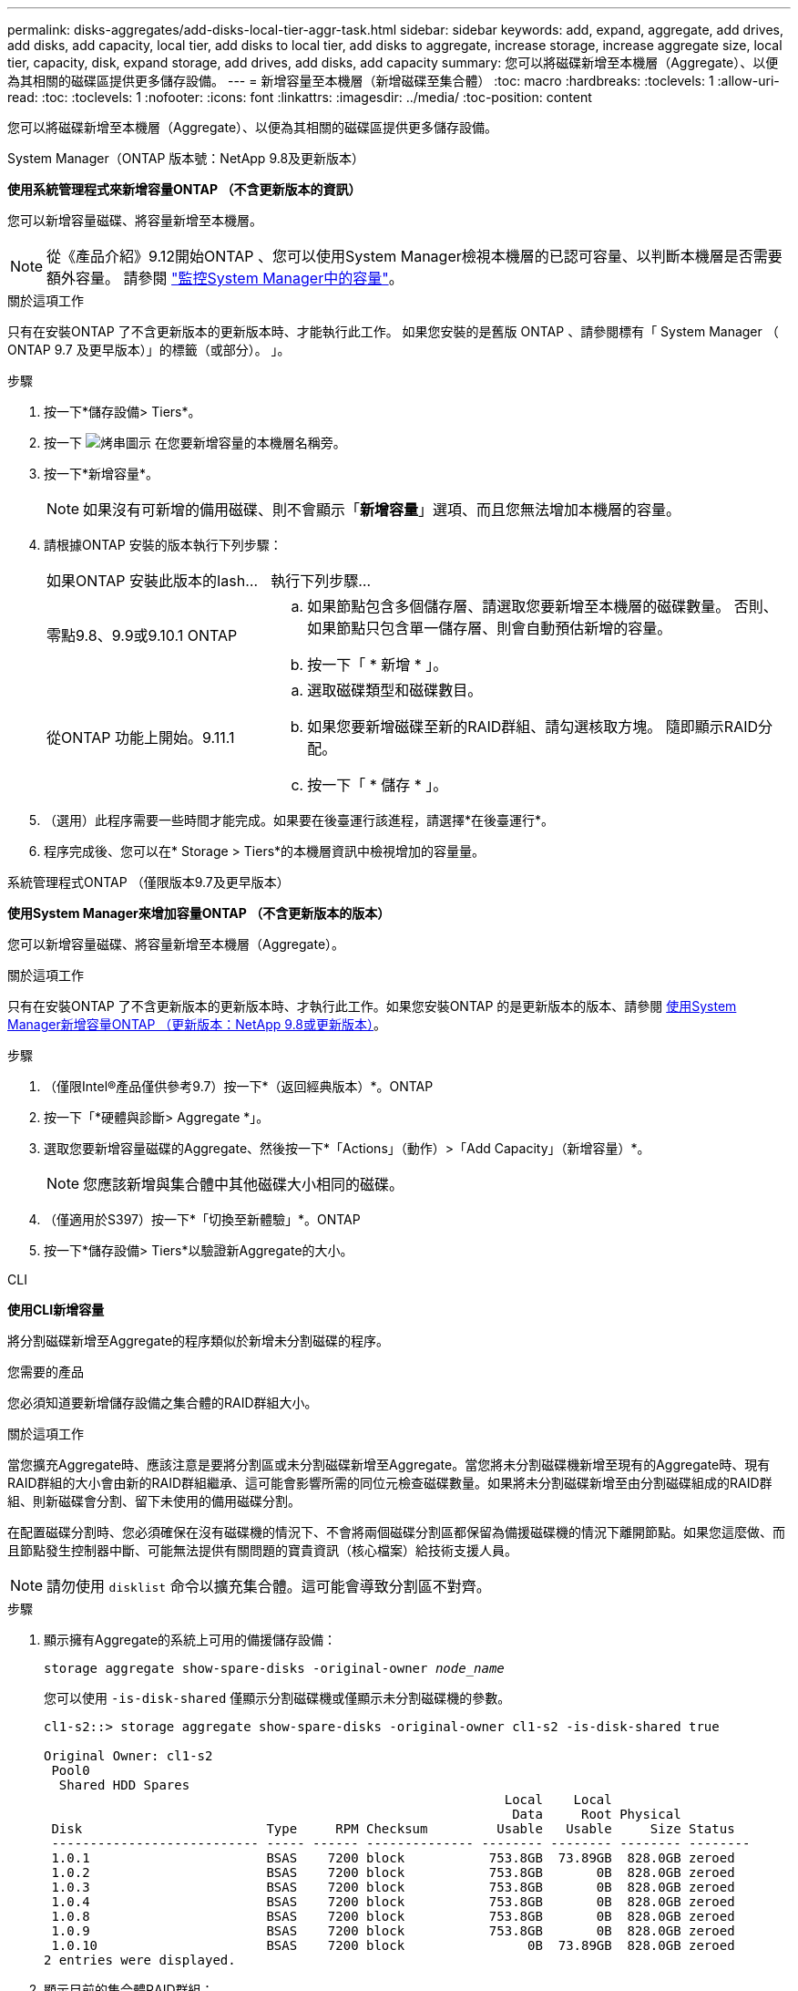 ---
permalink: disks-aggregates/add-disks-local-tier-aggr-task.html 
sidebar: sidebar 
keywords: add, expand, aggregate, add drives, add disks, add capacity, local tier, add disks to local tier, add disks to aggregate, increase storage, increase aggregate size, local tier, capacity, disk, expand storage, add drives, add disks, add capacity 
summary: 您可以將磁碟新增至本機層（Aggregate）、以便為其相關的磁碟區提供更多儲存設備。 
---
= 新增容量至本機層（新增磁碟至集合體）
:toc: macro
:hardbreaks:
:toclevels: 1
:allow-uri-read: 
:toc: 
:toclevels: 1
:nofooter: 
:icons: font
:linkattrs: 
:imagesdir: ../media/
:toc-position: content


[role="lead"]
您可以將磁碟新增至本機層（Aggregate）、以便為其相關的磁碟區提供更多儲存設備。

[role="tabbed-block"]
====
.System Manager（ONTAP 版本號：NetApp 9.8及更新版本）
--
*使用系統管理程式來新增容量ONTAP （不含更新版本的資訊）*

您可以新增容量磁碟、將容量新增至本機層。


NOTE: 從《產品介紹》9.12開始ONTAP 、您可以使用System Manager檢視本機層的已認可容量、以判斷本機層是否需要額外容量。  請參閱  link:../concept_capacity_measurements_in_sm.html["監控System Manager中的容量"]。

.關於這項工作
只有在安裝ONTAP 了不含更新版本的更新版本時、才能執行此工作。  如果您安裝的是舊版 ONTAP 、請參閱標有「 System Manager （ ONTAP 9.7 及更早版本）」的標籤（或部分）。
」。

.步驟
. 按一下*儲存設備> Tiers*。
. 按一下 image:icon_kabob.gif["烤串圖示"] 在您要新增容量的本機層名稱旁。
. 按一下*新增容量*。
+

NOTE: 如果沒有可新增的備用磁碟、則不會顯示「*新增容量*」選項、而且您無法增加本機層的容量。

. 請根據ONTAP 安裝的版本執行下列步驟：
+
[cols="30,70"]
|===


| 如果ONTAP 安裝此版本的Iash... | 執行下列步驟... 


 a| 
零點9.8、9.9或9.10.1 ONTAP
 a| 
.. 如果節點包含多個儲存層、請選取您要新增至本機層的磁碟數量。  否則、如果節點只包含單一儲存層、則會自動預估新增的容量。
.. 按一下「 * 新增 * 」。




 a| 
從ONTAP 功能上開始。9.11.1
 a| 
.. 選取磁碟類型和磁碟數目。
.. 如果您要新增磁碟至新的RAID群組、請勾選核取方塊。  隨即顯示RAID分配。
.. 按一下「 * 儲存 * 」。


|===
. （選用）此程序需要一些時間才能完成。如果要在後臺運行該進程，請選擇*在後臺運行*。
. 程序完成後、您可以在* Storage > Tiers*的本機層資訊中檢視增加的容量量。


--
.系統管理程式ONTAP （僅限版本9.7及更早版本）
--
*使用System Manager來增加容量ONTAP （不含更新版本的版本）*

您可以新增容量磁碟、將容量新增至本機層（Aggregate）。

.關於這項工作
只有在安裝ONTAP 了不含更新版本的更新版本時、才執行此工作。如果您安裝ONTAP 的是更新版本的版本、請參閱 <<increase-cap-98-later,使用System Manager新增容量ONTAP （更新版本：NetApp 9.8或更新版本）>>。

.步驟
. （僅限Intel®產品僅供參考9.7）按一下*（返回經典版本）*。ONTAP
. 按一下「*硬體與診斷> Aggregate *」。
. 選取您要新增容量磁碟的Aggregate、然後按一下*「Actions」（動作）>「Add Capacity」（新增容量）*。
+

NOTE: 您應該新增與集合體中其他磁碟大小相同的磁碟。

. （僅適用於S397）按一下*「切換至新體驗」*。ONTAP
. 按一下*儲存設備> Tiers*以驗證新Aggregate的大小。


--
.CLI
--
*使用CLI新增容量*

將分割磁碟新增至Aggregate的程序類似於新增未分割磁碟的程序。

.您需要的產品
您必須知道要新增儲存設備之集合體的RAID群組大小。

.關於這項工作
當您擴充Aggregate時、應該注意是要將分割區或未分割磁碟新增至Aggregate。當您將未分割磁碟機新增至現有的Aggregate時、現有RAID群組的大小會由新的RAID群組繼承、這可能會影響所需的同位元檢查磁碟數量。如果將未分割磁碟新增至由分割磁碟組成的RAID群組、則新磁碟會分割、留下未使用的備用磁碟分割。

在配置磁碟分割時、您必須確保在沒有磁碟機的情況下、不會將兩個磁碟分割區都保留為備援磁碟機的情況下離開節點。如果您這麼做、而且節點發生控制器中斷、可能無法提供有關問題的寶貴資訊（核心檔案）給技術支援人員。


NOTE: 請勿使用 `disklist` 命令以擴充集合體。這可能會導致分割區不對齊。

.步驟
. 顯示擁有Aggregate的系統上可用的備援儲存設備：
+
`storage aggregate show-spare-disks -original-owner _node_name_`

+
您可以使用 `-is-disk-shared` 僅顯示分割磁碟機或僅顯示未分割磁碟機的參數。

+
[listing]
----
cl1-s2::> storage aggregate show-spare-disks -original-owner cl1-s2 -is-disk-shared true

Original Owner: cl1-s2
 Pool0
  Shared HDD Spares
                                                            Local    Local
                                                             Data     Root Physical
 Disk                        Type     RPM Checksum         Usable   Usable     Size Status
 --------------------------- ----- ------ -------------- -------- -------- -------- --------
 1.0.1                       BSAS    7200 block           753.8GB  73.89GB  828.0GB zeroed
 1.0.2                       BSAS    7200 block           753.8GB       0B  828.0GB zeroed
 1.0.3                       BSAS    7200 block           753.8GB       0B  828.0GB zeroed
 1.0.4                       BSAS    7200 block           753.8GB       0B  828.0GB zeroed
 1.0.8                       BSAS    7200 block           753.8GB       0B  828.0GB zeroed
 1.0.9                       BSAS    7200 block           753.8GB       0B  828.0GB zeroed
 1.0.10                      BSAS    7200 block                0B  73.89GB  828.0GB zeroed
2 entries were displayed.
----
. 顯示目前的集合體RAID群組：
+
`storage aggregate show-status _aggr_name_`

+
[listing]
----
cl1-s2::> storage aggregate show-status -aggregate data_1

Owner Node: cl1-s2
 Aggregate: data_1 (online, raid_dp) (block checksums)
  Plex: /data_1/plex0 (online, normal, active, pool0)
   RAID Group /data_1/plex0/rg0 (normal, block checksums)
                                              Usable Physical
     Position Disk        Pool Type     RPM     Size     Size Status
     -------- ----------- ---- ----- ------ -------- -------- ----------
     shared   1.0.10        0   BSAS    7200  753.8GB  828.0GB (normal)
     shared   1.0.5         0   BSAS    7200  753.8GB  828.0GB (normal)
     shared   1.0.6         0   BSAS    7200  753.8GB  828.0GB (normal)
     shared   1.0.11        0   BSAS    7200  753.8GB  828.0GB (normal)
     shared   1.0.0         0   BSAS    7200  753.8GB  828.0GB (normal)
5 entries were displayed.
----
. 模擬將儲存設備新增至Aggregate：
+
`storage aggregate add-disks -aggregate _aggr_name_ -diskcount _number_of_disks_or_partitions_ -simulate true`

+
無需實際配置任何儲存設備、即可查看新增儲存設備的結果。如果模擬命令顯示任何警告、您可以調整命令並重複模擬。

+
[listing]
----
cl1-s2::> storage aggregate add-disks -aggregate aggr_test -diskcount 5 -simulate true

Disks would be added to aggregate "aggr_test" on node "cl1-s2" in the
following manner:

First Plex

  RAID Group rg0, 5 disks (block checksum, raid_dp)
                                                      Usable Physical
    Position   Disk                      Type           Size     Size
    ---------- ------------------------- ---------- -------- --------
    shared     1.11.4                    SSD         415.8GB  415.8GB
    shared     1.11.18                   SSD         415.8GB  415.8GB
    shared     1.11.19                   SSD         415.8GB  415.8GB
    shared     1.11.20                   SSD         415.8GB  415.8GB
    shared     1.11.21                   SSD         415.8GB  415.8GB

Aggregate capacity available for volume use would be increased by 1.83TB.
----
. 將儲存設備新增至Aggregate：
+
`storage aggregate add-disks -aggregate _aggr_name_ -raidgroup new -diskcount _number_of_disks_or_partitions_`

+
建立 Flash Pool Aggregate 時、如果您要新增的磁碟與 Aggregate 不同的 Checksum 、或是要將磁碟新增至混合式 Checksum Aggregate 、則必須使用 `-checksumstyle` 參數。

+
如果您要將磁碟新增至 Flash Pool Aggregate 、則必須使用 `-disktype` 指定磁碟類型的參數。

+
您可以使用 `-disksize` 指定要新增磁碟大小的參數。只會選取約有指定大小的磁碟來新增至集合體。

+
[listing]
----
cl1-s2::> storage aggregate add-disks -aggregate data_1 -raidgroup new -diskcount 5
----
. 確認儲存設備已成功新增：
+
`storage aggregate show-status -aggregate _aggr_name_`

+
[listing]
----
cl1-s2::> storage aggregate show-status -aggregate data_1

Owner Node: cl1-s2
 Aggregate: data_1 (online, raid_dp) (block checksums)
  Plex: /data_1/plex0 (online, normal, active, pool0)
   RAID Group /data_1/plex0/rg0 (normal, block checksums)
                                                              Usable Physical
     Position Disk                        Pool Type     RPM     Size     Size Status
     -------- --------------------------- ---- ----- ------ -------- -------- ----------
     shared   1.0.10                       0   BSAS    7200  753.8GB  828.0GB (normal)
     shared   1.0.5                        0   BSAS    7200  753.8GB  828.0GB (normal)
     shared   1.0.6                        0   BSAS    7200  753.8GB  828.0GB (normal)
     shared   1.0.11                       0   BSAS    7200  753.8GB  828.0GB (normal)
     shared   1.0.0                        0   BSAS    7200  753.8GB  828.0GB (normal)
     shared   1.0.2                        0   BSAS    7200  753.8GB  828.0GB (normal)
     shared   1.0.3                        0   BSAS    7200  753.8GB  828.0GB (normal)
     shared   1.0.4                        0   BSAS    7200  753.8GB  828.0GB (normal)
     shared   1.0.8                        0   BSAS    7200  753.8GB  828.0GB (normal)
     shared   1.0.9                        0   BSAS    7200  753.8GB  828.0GB (normal)
10 entries were displayed.
----
. 確認節點仍有至少一個磁碟機、其中根分割區和資料分割區都是備援磁碟機：
+
`storage aggregate show-spare-disks -original-owner _node_name_`

+
[listing]
----
cl1-s2::> storage aggregate show-spare-disks -original-owner cl1-s2 -is-disk-shared true

Original Owner: cl1-s2
 Pool0
  Shared HDD Spares
                                                            Local    Local
                                                             Data     Root Physical
 Disk                        Type     RPM Checksum         Usable   Usable     Size Status
 --------------------------- ----- ------ -------------- -------- -------- -------- --------
 1.0.1                       BSAS    7200 block           753.8GB  73.89GB  828.0GB zeroed
 1.0.10                      BSAS    7200 block                0B  73.89GB  828.0GB zeroed
2 entries were displayed.
----


--
====